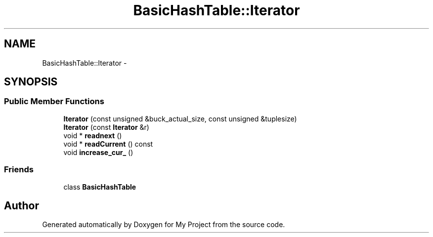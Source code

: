 .TH "BasicHashTable::Iterator" 3 "Fri Oct 9 2015" "My Project" \" -*- nroff -*-
.ad l
.nh
.SH NAME
BasicHashTable::Iterator \- 
.SH SYNOPSIS
.br
.PP
.SS "Public Member Functions"

.in +1c
.ti -1c
.RI "\fBIterator\fP (const unsigned &buck_actual_size, const unsigned &tuplesize)"
.br
.ti -1c
.RI "\fBIterator\fP (const \fBIterator\fP &r)"
.br
.ti -1c
.RI "void * \fBreadnext\fP ()"
.br
.ti -1c
.RI "void * \fBreadCurrent\fP () const "
.br
.ti -1c
.RI "void \fBincrease_cur_\fP ()"
.br
.in -1c
.SS "Friends"

.in +1c
.ti -1c
.RI "class \fBBasicHashTable\fP"
.br
.in -1c

.SH "Author"
.PP 
Generated automatically by Doxygen for My Project from the source code\&.
